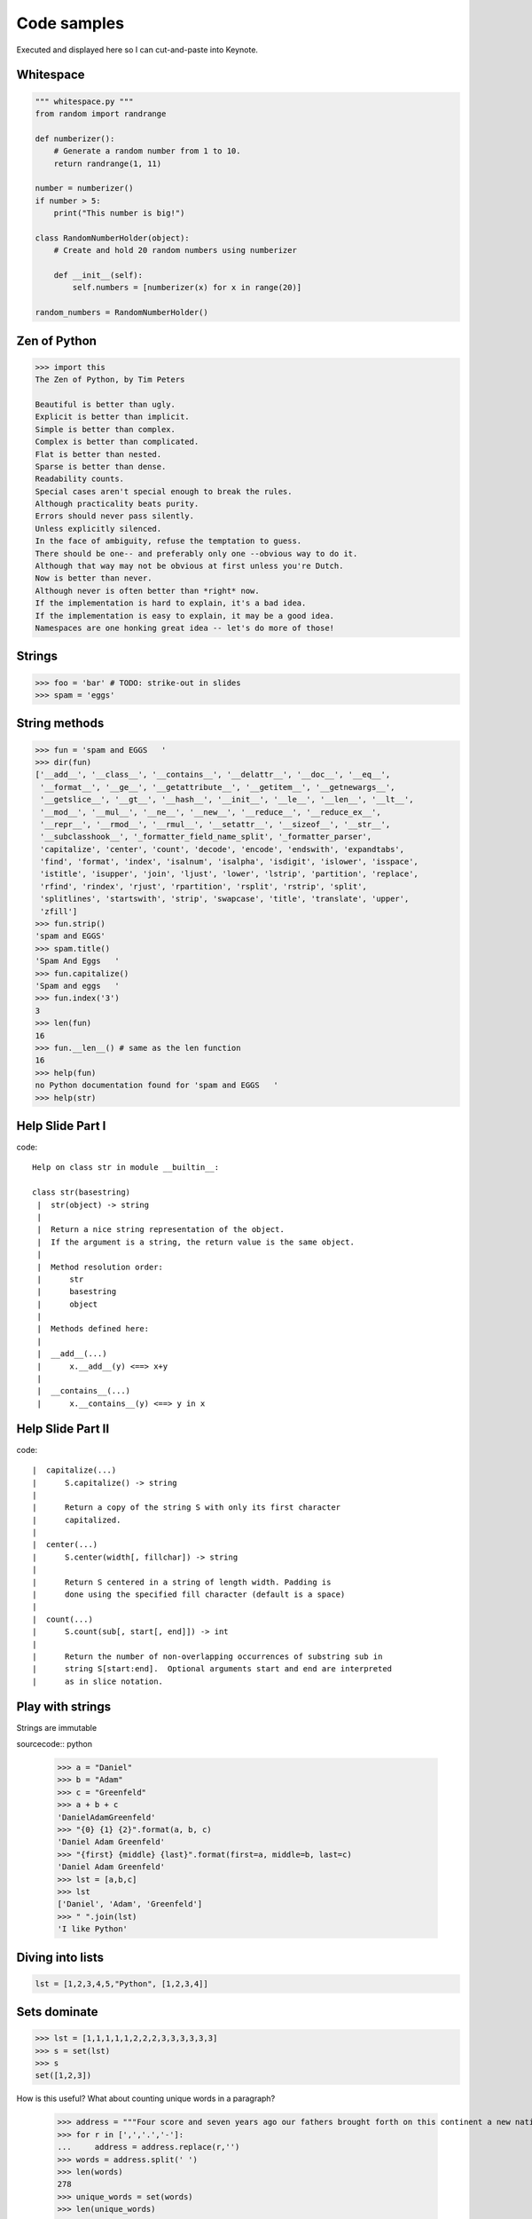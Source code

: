 =============
Code samples
=============

Executed and displayed here so I can cut-and-paste into Keynote.

Whitespace
==========

.. sourcecode:: python

    """ whitespace.py """
    from random import randrange
    
    def numberizer():
        # Generate a random number from 1 to 10.
        return randrange(1, 11)
        
    number = numberizer()
    if number > 5:
        print("This number is big!")
        
    class RandomNumberHolder(object):
        # Create and hold 20 random numbers using numberizer
        
        def __init__(self):
            self.numbers = [numberizer(x) for x in range(20)]
            
    random_numbers = RandomNumberHolder()
    
Zen of Python
=============

.. sourcecode:: python

    >>> import this
    The Zen of Python, by Tim Peters

    Beautiful is better than ugly.
    Explicit is better than implicit.
    Simple is better than complex.
    Complex is better than complicated.
    Flat is better than nested.
    Sparse is better than dense.
    Readability counts.
    Special cases aren't special enough to break the rules.
    Although practicality beats purity.
    Errors should never pass silently.
    Unless explicitly silenced.
    In the face of ambiguity, refuse the temptation to guess.
    There should be one-- and preferably only one --obvious way to do it.
    Although that way may not be obvious at first unless you're Dutch.
    Now is better than never.
    Although never is often better than *right* now.
    If the implementation is hard to explain, it's a bad idea.
    If the implementation is easy to explain, it may be a good idea.
    Namespaces are one honking great idea -- let's do more of those!


Strings
========

.. sourcecode:: python

    >>> foo = 'bar' # TODO: strike-out in slides
    >>> spam = 'eggs'
    
String methods
==============

.. sourcecode:: python
    
    >>> fun = 'spam and EGGS   '
    >>> dir(fun)
    ['__add__', '__class__', '__contains__', '__delattr__', '__doc__', '__eq__',   
     '__format__', '__ge__', '__getattribute__', '__getitem__', '__getnewargs__',
     '__getslice__', '__gt__', '__hash__', '__init__', '__le__', '__len__', '__lt__',
     '__mod__', '__mul__', '__ne__', '__new__', '__reduce__', '__reduce_ex__', 
     '__repr__', '__rmod__', '__rmul__', '__setattr__', '__sizeof__', '__str__',
     '__subclasshook__', '_formatter_field_name_split', '_formatter_parser',
     'capitalize', 'center', 'count', 'decode', 'encode', 'endswith', 'expandtabs',
     'find', 'format', 'index', 'isalnum', 'isalpha', 'isdigit', 'islower', 'isspace',
     'istitle', 'isupper', 'join', 'ljust', 'lower', 'lstrip', 'partition', 'replace',
     'rfind', 'rindex', 'rjust', 'rpartition', 'rsplit', 'rstrip', 'split',
     'splitlines', 'startswith', 'strip', 'swapcase', 'title', 'translate', 'upper',
     'zfill']
    >>> fun.strip()
    'spam and EGGS'
    >>> spam.title()
    'Spam And Eggs   '
    >>> fun.capitalize()
    'Spam and eggs   '
    >>> fun.index('3')
    3
    >>> len(fun)
    16
    >>> fun.__len__() # same as the len function
    16
    >>> help(fun)
    no Python documentation found for 'spam and EGGS   '
    >>> help(str)

Help Slide Part I
==================

code::

    Help on class str in module __builtin__:

    class str(basestring)
     |  str(object) -> string
     |  
     |  Return a nice string representation of the object.
     |  If the argument is a string, the return value is the same object.
     |  
     |  Method resolution order:
     |      str
     |      basestring
     |      object
     |  
     |  Methods defined here:
     |  
     |  __add__(...)
     |      x.__add__(y) <==> x+y
     |  
     |  __contains__(...)
     |      x.__contains__(y) <==> y in x

Help Slide Part II
==================

code::

     |  capitalize(...)
     |      S.capitalize() -> string
     |      
     |      Return a copy of the string S with only its first character
     |      capitalized.
     |  
     |  center(...)
     |      S.center(width[, fillchar]) -> string
     |      
     |      Return S centered in a string of length width. Padding is
     |      done using the specified fill character (default is a space)
     |  
     |  count(...)
     |      S.count(sub[, start[, end]]) -> int
     |      
     |      Return the number of non-overlapping occurrences of substring sub in
     |      string S[start:end].  Optional arguments start and end are interpreted
     |      as in slice notation.
     
Play with strings
=================

Strings are immutable

sourcecode:: python

    >>> a = "Daniel"
    >>> b = "Adam"
    >>> c = "Greenfeld"
    >>> a + b + c
    'DanielAdamGreenfeld'
    >>> "{0} {1} {2}".format(a, b, c)
    'Daniel Adam Greenfeld'
    >>> "{first} {middle} {last}".format(first=a, middle=b, last=c)
    'Daniel Adam Greenfeld'
    >>> lst = [a,b,c]
    >>> lst
    ['Daniel', 'Adam', 'Greenfeld']
    >>> " ".join(lst)
    'I like Python'
    
Diving into lists
=================

.. sourcecode:: python 

    lst = [1,2,3,4,5,"Python", [1,2,3,4]]
    
Sets dominate
===============

.. sourcecode:: python 

    >>> lst = [1,1,1,1,1,2,2,2,3,3,3,3,3,3]
    >>> s = set(lst)
    >>> s
    set([1,2,3])

How is this useful? What about counting unique words in a paragraph?

    >>> address = """Four score and seven years ago our fathers brought forth on this continent a new nation..."""
    >>> for r in [',','.','-']:
    ...     address = address.replace(r,'')
    >>> words = address.split(' ')
    >>> len(words)
    278
    >>> unique_words = set(words)
    >>> len(unique_words)
    143

List Comprehension
====================

.. sourcecode:: python

    >>> items = [x for x in range(20)]
    >>> items
    [0, 1, 2, 3, 4, 5, 6, 7, 8, 9, 10, 11, 12, 13, 14, 15, 16, 17, 18, 19]
    >>> [x for x in range(20) if x % 2]
    [1, 3, 5, 7, 9, 11, 13, 15, 17, 19]
    >>> # Fizzbuzz solved using Python's List Comprehension
    >>> lst = [(x, 'Fizz', 'Buzz', 'FizzBuzz') \ 
    ...     [(not x % 3) | (not x % 5) << 1] for x in range(20)]
    >>> for x in lst: print(x)
    FizzBuzz
    1
    2
    Fizz
    4
    Buzz
    Fizz
    7
    8
    Fizz
    Buzz
    11
    Fizz
    13
    14
    FizzBuzz
    16
    17
    Fizz
    19
    
    
    
Generator Expressions
=====================

.. sourcecode:: python

    >>> items = (x for x in range(20))
    >>> items
    <generator object <genexpr> at 0x100721460>
    
In Python, a generator can be thought of as an iterator that contains a frozen stack frame. Whenever the iterator's next() method is called, Python resumes the frozen frame, which executes normally until the next yield statement is reached. The generator's frame is then frozen again, and the yielded value is returned to the caller.

.. sourcecode:: python

    >>> f = file('billion_rows.txt','r')
    >>> 
    >>> items = ((x, sleep(x)) for x in range(20))
    >>> items.next()
    (0, None)
    >>> items.next()
    (1, None)
    >>> items.next()
    (2, None)
    >>> items.next()            
    (3, None)

Pygments
=========

First get the pygments code::

    pip install pygments

Then run this simple 'recursive' program:

.. sourcecode:: python

    from pygments import highlight
    from pygments.lexers import get_lexer_by_name
    from pygments.formatters import HtmlFormatter

    if __name__ == '__main__':
        code = open("pygments_demo.py", "rw").read()
        lexer = get_lexer_by_name("python", stripall=True)
        formatter = HtmlFormatter(linenos=False, cssclass="source")
        css = HtmlFormatter().get_style_defs('.source')
        highlighted_code = highlight(code, lexer, formatter)        
        page = """
            <html>
                <head><style>{css}</style></head>
                <body>{highlighted_code}</body>
            </html>
            """.format(css=css, highlighted_code=highlighted_code)
        print(page)

Now run the program and check the results::

    python pygments_demo.py > text.html
    open text.html
    
Isolate Environments
=====================

code::

    $ curl https://raw.github.com/pypa/pip/master/contrib/get-pip.py | python
    $ pip install virtualenv
    $ virtualenv my_env
    $ source my_env/bin/activate
    (my_env) $ 
    
More code::

    (my_env) $ pip install django==1.3.1
    (my_env) $ pip install requests==0.9.1
    (my_env) $ pip install mongoengine==0.5.2
    (my_env) $ pip install celery==2.4.6
    (my_env) $ pip freeze
    celery==2.4.6
    django==1.3.1
    mongoengine==0.5.2
    requests==0.9.1
    (my_env) $ pip freeze > requirements.txt
    ...
    (another_env) $ pip install -r requirements.txt

Persist SQL 
====================

.. sourcecode:: python

    from datetime import datetime

    from django.contrib.auth.models import User
    from django.db import models
    from django.utils.translation import ugettext_lazy as _
    
    class Post(models.Model):
    
        author = models.ForeignKey(User)
        title = models.CharField(_('Title'), max_length=100)
        content = models.TextField(_("Content"))
        pub_date = models.DateTimeField(_("Publication date"))
        
    class Comment(models.Model):
        post = models.ForeignKey(Post)
        name = models.CharField(_('Title'), max_length=100)
        content = models.TextField(_("Content"))
        
Persist NoSQL
=============

.. sourcecode:: python

    from django.utils.translation import ugettext_lazy as _

    import mongoengine as me
    
    class User(me.Document):
        email = me.StringField(_('email'), required=True)
        first_name = me.StringField(_('first name'), max_length=30)
        last_name = me.StringField(_('last name'), max_length=30)    
        
    class Post(me.Document):
        title = me.StringField(_('title'), max_length=100, required=True)
        author = me.ReferenceField(User)
        content = me.StringField(_('content'))
        pub_date = me.DateTimeField(_("Publication date"))

    class Comment(me.EmbeddedDocument):
        name = me.StringField(_('name'), max_length=100)    
        content = me.StringField(_('content'))
                
Message Queues
===============

dependencies::

    celery
    requests

tasks.py:

.. sourcecode:: python

    import logging
    import requests
    from celery import task
    
    from products.models import Product
    
    logger = logging.getLogger('products.tasks')
    
    @task
    def confirm_all_images():
    
        for product in Product.objects.all():
            response = request.get(product.medium_image.url)
            if response.status_code != 200:
                msg = "Product {0} missing image".format(product.id)
                logging.warning(msg)

Shell:

.. sourcecode:: python

    >>> from products.tasks import confirm_all_images
    >>> result = confirm_all_images.delay()
    >>> result.ready()
    False
    >>> result.ready()
    True
    
Exception Handling
===================

.. sourcecode:: python

    >>> import logging
    >>> logger = logging.getlogger()
    >>>
    >>> class CustomTypeError(Exception):
    ...     pass
        
    >>> try:
    ...     a = 1 + "Error"
    >>> except TypeError as e:
    ...     raise CustomTypeError(e)
    >>> except Exception as e:
    ...     logger.error(e)
        
    Traceback (most recent call last):
      File "<stdin>", line 4, in <module>
    __main__.CustomTypeError: unsupported operand type(s) for +: 'int' and 'str'
        
Generators
============

.. sourcecode:: python

    >>> def countdown(n):
    ...     print("Counting down from {0}".format(n))
    ...     while n > 0:
    ...        yield n
    ...        n -= 1
            
    >>> x = countdown(10)
    >>> x
    <generator object at 0x58490>
    >>> x.next()
    Counting down from 10
    10
    >>> x.next()
    9
    >>> x.next()
    8
    >>> x.next()
    7

* http://www.dabeaz.com/generators/Generators.pdf

Do things with Strings
========================

.. sourcecode:: python

    >>> scale = 'Southern California Linux Expo'
    >>> scale[0]
    'S'
    >>> scale[0:8]
    'Southern'
    >>> scale[:-11]
    'Southern California Linux'
    >>> scale[0:8] = 'Northern'
    Traceback (most recent call last):
      File "<input>", line 1, in <module>
    TypeError: 'str' object does not support item assignment    
    >>> scale.replace('Southern California','SoCal')
    'SoCal Linux Expo'
    >>> scale 
    'Southern California Linux Expo'
    >>> s = scale.replace('Southern California','SoCal')
    >>> s
    'SoCal California Linux Expo'
    >>> scale.startswith('Windows')
    False
    >>> scale.endswith('Windows')
    False
    >>> scale.startswith('Southern')
    True
    >>> 'Windows' in scale
    False
    >>> 'Linux' in scale
    True
    
Basics
========

.. sourcecode:: python

    >>> x, y, z = 5, 10, 15
    >>> 5 < 10
    True
    >>> 5 > 10
    False
    >>> True == False
    False
    >>> (5 == x) or (10 == x)
    True
    >>> (5 == x) and (10 == x)
    False
    >>> x + y - z
    0    
    >>> 10 * 5
    50
    >>> 10 / 5
    2
    >>> 10 + 5
    15
    >>> 10 ** 2
    100 
    
Dictionaries
============

Python dictionaries are mutable key/value stores. 

.. sourcecode:: python

    >>> data = {
           'name':'Daniel Greenfeld',
           'nickname':'pydanny',
           'states_lived':['CA','KS','MD','NJ','VA','AD'],
           'fiancee':'Audrey Roy'
           }
    >>> data['name']
    'Daniel Greenfeld'
    >>> data['nickname'] = 'audreyr'
    >>> data['nickname']
    'audreyr'
    >>> data['nickname'] = 'pydanny'    
    >>> data.keys()
    ['fiancee', 'nickname', 'name', 'states_lived']
    >>> data.get('fiancee')
    'Audrey Roy'
    >>> data.get('fiance')
    None
    >>> data.pop('fiancee')
    'Audreyr'
    >>> data
    {'nickname': 'pydanny', 'name': 'Daniel Greenfeld', 'states_lived': ['CA', 'KS', 'MD', 'NJ', 'VA']}
    >>> data['fiancee'] = 'Audrey Roy'
    >>> data
    {'fiancee': 'Audrey Roy', 'nickname': 'pydanny', 'name': 'Daniel Greenfeld', 'states_lived': ['CA', 'KS', 'MD', 'NJ', 'VA', 'AD']}
    
Work with JSON
==============

.. sourcecode:: python

    >>> import json
    
    >>> data = {
        'name':'Daniel Greenfeld',
        'nickname':'pydanny',
        'states_lived':['CA','KS','MD','NJ','VA','AD'],
        'fiancee':'Audrey Roy'
        }
    >>> type(data)
    <type 'dict'>
    >>> payload = json.dumps(data)
    >>> payload
    '{"fiancee": "Audrey Roy", "nickname": "pydanny", "name": "Daniel Greenfeld", "states_lived": ["CA", "KS", "MD", "NJ", "VA", "AD"]}'
    >>> type(payload)
    <type 'str'>
    >>> restored = json.loads(payload)
    >>> restored
    <type 'dict'>
    >>> restored
    {u'fiancee': u'Audrey Roy', u'nickname': u'pydanny', u'name': u'Daniel Greenfeld', u'states_lived': [u'CA', u'KS', u'MD', u'NJ', u'VA', u'AD'
    ]}
    
Object-Oriented Programming
============================

.. sourcecode::

    class Animal(object):
        def __init__(self, name):    # Constructor of the class
            self.name = name
        def talk(self):              # Abstract method, defined by convention only
            raise NotImplementedError("Subclass must implement abstract method")
 
    class Cat(Animal):
        def talk(self):
            return 'Meow!'
 
    class Dog(Animal):
        def talk(self):
            return 'Woof! Woof!'
 
    animals = [Cat('Missy'),
               Cat('Mr. Mistoffelees'),
               Dog('Lassie')]
 
    for animal in animals:
        print animal.name + ': ' + animal.talk()
        
* http://en.wikipedia.org/wiki/Polymorphism_in_object-oriented_programming#Examples